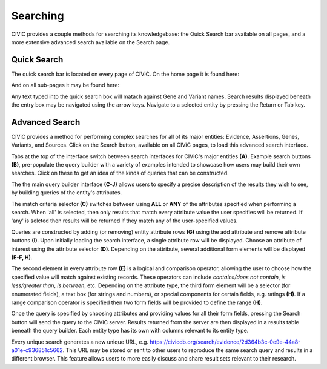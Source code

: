 Searching
=========

CIViC provides a couple methods for searching its knowledgebase: the Quick Search bar available on all pages, and a more extensive advanced search available on the Search page.

Quick Search
------------
The quick search bar is located on every page of CIViC. On the home page it is found here:

.. image:: /images/figures/quick-search_header.png

And on all sub-pages it may be found here:

.. image:: /images/figures/quick-search_subheader.png

Any text typed into the quick search box will matach against Gene and Variant names. Search results displayed beneath the entry box may be navigated using the arrow keys. Navigate to a selected entity by pressing the Return or Tab key.

.. image:: /images/figures/quick-search_results.png

Advanced Search
---------------
CIViC provides a method for performing complex searches for all of its major entities: Evidence, Assertions, Genes, Variants, and Sources. Click on the Search button, available on all CIViC pages, to load this advanced search interface.

.. image:: /images/figures/advanced-search.png

Tabs at the top of the interface switch between search interfaces for CIViC's major entities **(A)**. Example search buttons **(B)**, pre-populate the query builder with a variety of examples intended to showcase how users may build their own searches. Click on these to get an idea of the kinds of queries that can be constructed.

The the main query builder interface **(C-J)** allows users to specify a precise description of the results they wish to see, by building queries of the entity's attributes.

The match criteria selector **(C)** switches between using **ALL** or **ANY** of the attributes specified when performing a search. When 'all' is selected, then only results that match every attribute value the user specifies will be returned. If 'any' is selcted then results will be returned if they match any of the user-specified values.

Queries are constructed by adding (or removing) entity attribute rows **(G)** using the add attribute and remove attribute buttons **(I)**. Upon initially loading the search interface, a single attribute row will be displayed. Choose an attribute of interest using the attribute selector **(D)**. Depending on the attribute, several additional form elements will be displayed **(E-F, H)**.

The second element in every attribute row **(E)** is a logical and comparison operator, allowing the user to choose how the specified value will match against existing records. These operators can include *contains/does not contain*, *is less/greater than*, *is between*, etc. Depending on the attribute type, the third form element will be a selector (for enumerated fields), a text box (for strings and numbers), or special components for certain fields, e.g. ratings **(H)**. If a range comparison operator is specified then two form fields will be provided to define the range **(H)**.

Once the query is specified by choosing attributes and providing values for all their form fields, pressing the Search button will send the query to the CIViC server. Results returned from the server are then displayed in a results table beneath the query builder. Each entity type has its own with columns relevant to its entity type.

Every unique search generates a new unique URL, e.g. https://civicdb.org/search/evidence/2d364b3c-0e9e-44a8-a01e-c936851c5662. This URL may be stored or sent to other users to reproduce the same search query and results in a different browser. This feature allows users to more easily discuss and share result sets relevant to their research.
